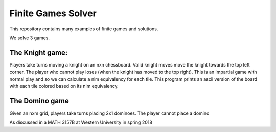 Finite Games Solver
=================

This repository contains many examples of finite games and solutions.

We solve 3 games.

The Knight game:
----------------

Players take turns moving a knight on an nxn chessboard.
Valid knight moves move the knight towards the top left corner.
The player who cannot play loses (when the knight has moved to the top right).
This is an impartial game with normal play and so we can calculate a nim 
equivalency for each tile. This program prints
an ascii version of the board with each tile colored based on its nim
equivalency.

The Domino game
---------------

Given an nxm grid, players take turns placing 2x1 dominoes. The player
cannot place a domino

As discussed in a MATH 3157B at Western University in spring 2018